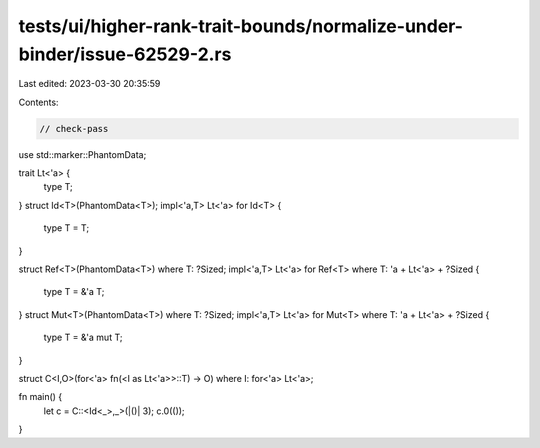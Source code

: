 tests/ui/higher-rank-trait-bounds/normalize-under-binder/issue-62529-2.rs
=========================================================================

Last edited: 2023-03-30 20:35:59

Contents:

.. code-block:: rs

    // check-pass

use std::marker::PhantomData;

trait Lt<'a> {
    type T;
}
struct Id<T>(PhantomData<T>);
impl<'a,T> Lt<'a> for Id<T> {
    type T = T;
}

struct Ref<T>(PhantomData<T>) where T: ?Sized;
impl<'a,T> Lt<'a> for Ref<T>
where T: 'a + Lt<'a> + ?Sized
{
    type T = &'a T;
}
struct Mut<T>(PhantomData<T>) where T: ?Sized;
impl<'a,T> Lt<'a> for Mut<T>
where T: 'a + Lt<'a> + ?Sized
{
    type T = &'a mut T;
}

struct C<I,O>(for<'a> fn(<I as Lt<'a>>::T) -> O) where I: for<'a> Lt<'a>;


fn main() {
    let c = C::<Id<_>,_>(|()| 3);
    c.0(());

}


